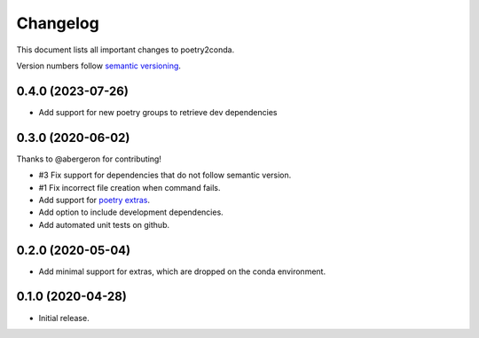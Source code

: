 =========
Changelog
=========

This document lists all important changes to poetry2conda.

Version numbers follow `semantic versioning <http://semver.org>`_.

0.4.0 (2023-07-26)
------------------

* Add support for new poetry groups to retrieve dev dependencies

0.3.0 (2020-06-02)
------------------

Thanks to @abergeron for contributing!

* #3 Fix support for dependencies that do not follow semantic version.
* #1 Fix incorrect file creation when command fails.
* Add support for `poetry extras <https://python-poetry.org/docs/pyproject/#extras>`_.
* Add option to include development dependencies.
* Add automated unit tests on github.

0.2.0 (2020-05-04)
------------------

* Add minimal support for extras, which are dropped on the conda environment.

0.1.0 (2020-04-28)
------------------

* Initial release.
